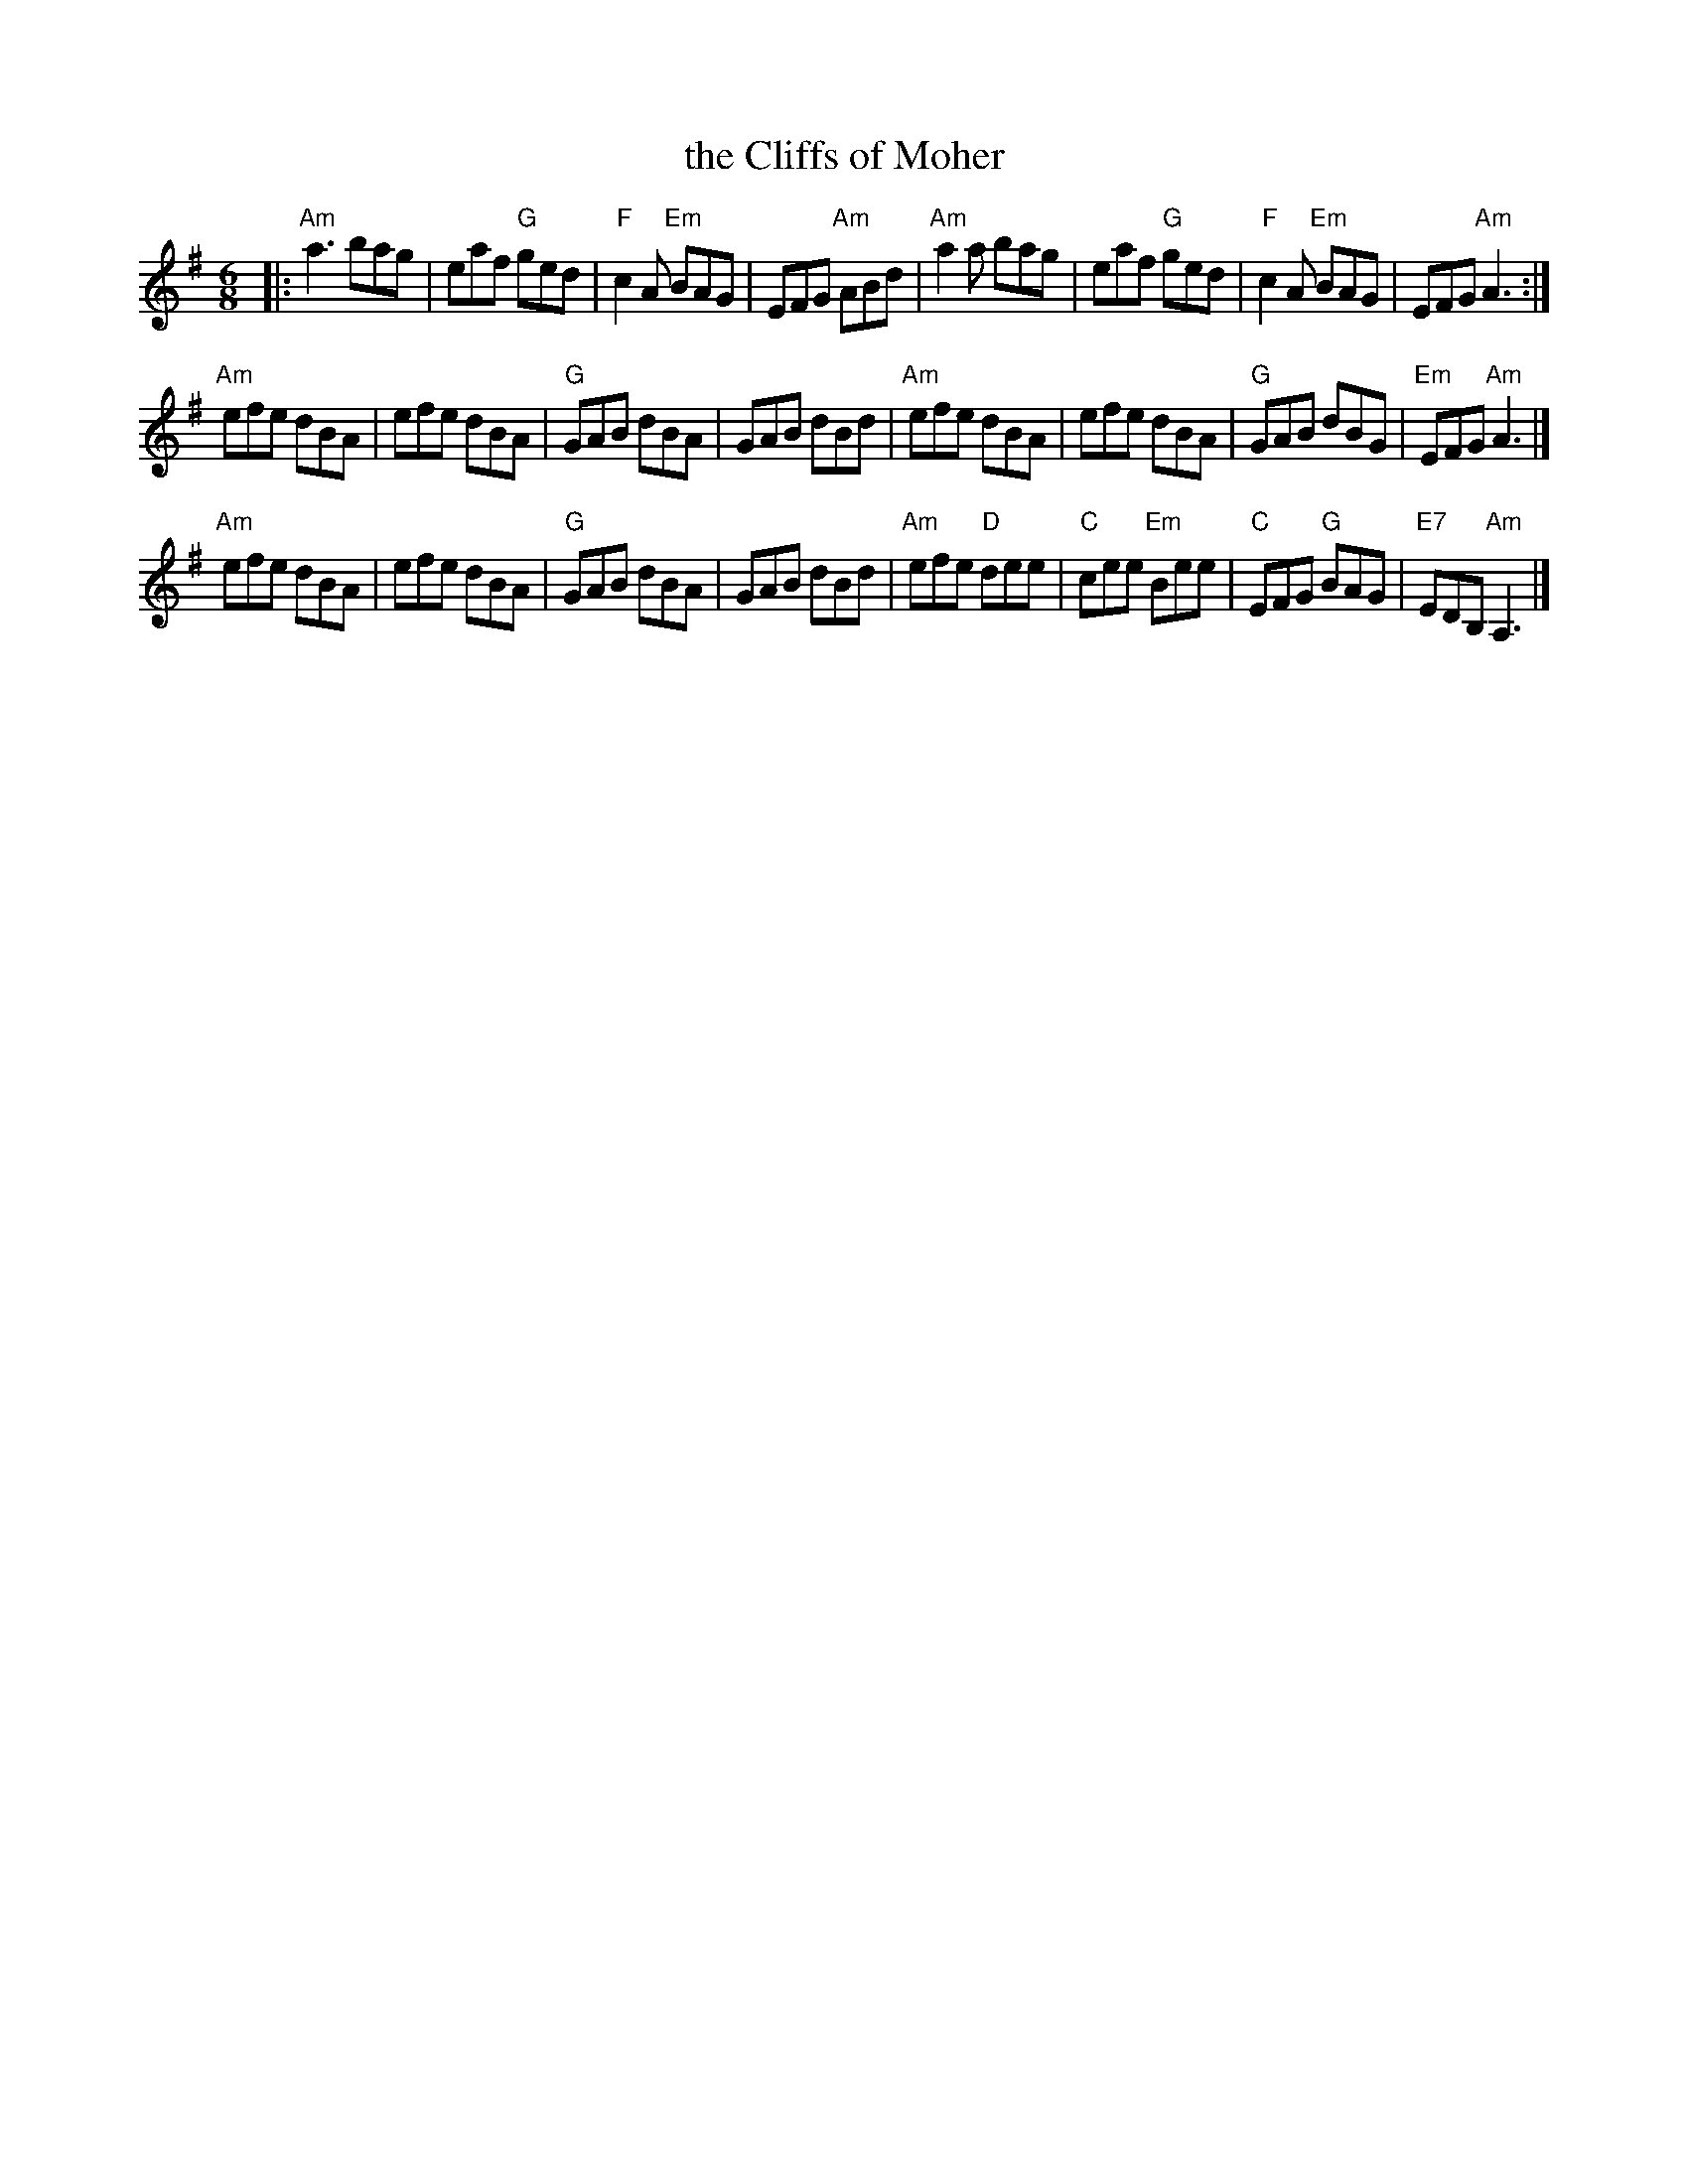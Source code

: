 X: 100
T: the Cliffs of Moher
R: jig
Z: 2012 John Chambers <jc:trillian.mit.edu>
B: "100 Essential Irish Session Tunes" 1995 Dave Mallinson, ed.
M: 6/8
L: 1/8
K: Ador
|:\
"Am"a3 bag | eaf "G"ged | "F"c2A "Em"BAG | EFG "Am"ABd |\
"Am"a2a bag | eaf "G"ged | "F"c2A "Em"BAG | EFG "Am"A3 :|
"Am"efe dBA | efe dBA | "G"GAB dBA | GAB dBd |\
"Am"efe dBA | efe dBA | "G"GAB dBG | "Em"EFG "Am"A3 |]
"Am"efe dBA | efe dBA | "G"GAB dBA | GAB dBd |\
"Am"efe "D"dee | "C"cee "Em"Bee | "C"EFG "G"BAG | "E7"EDB, "Am"A,3 |]

